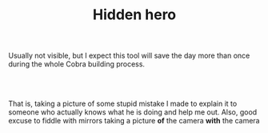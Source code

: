 #+layout: post
#+title: Hidden hero
#+tags: cobra tools
#+status: publish
#+type: post
#+published: true

#+BEGIN_HTML

<p>Usually not visible, but I expect this tool will save the day more than once during the whole Cobra building process.</p>
<p style="text-align: center"><br />
<a href="http://www.flickr.com/photos/96151162@N00/2944201920/"><img src="http://farm4.static.flickr.com/3029/2944201920_7d13d6e25c.jpg" class="flickr" alt="DSC_5505.jpg" /></a><br /></p>
<p style="text-align: left">That is, taking a picture of some stupid mistake I made to explain it to someone who actually knows what he is doing and help me out. Also, good excuse to fiddle with mirrors taking a picture <strong>of</strong> the camera <strong>with</strong> the camera</p>

#+END_HTML
